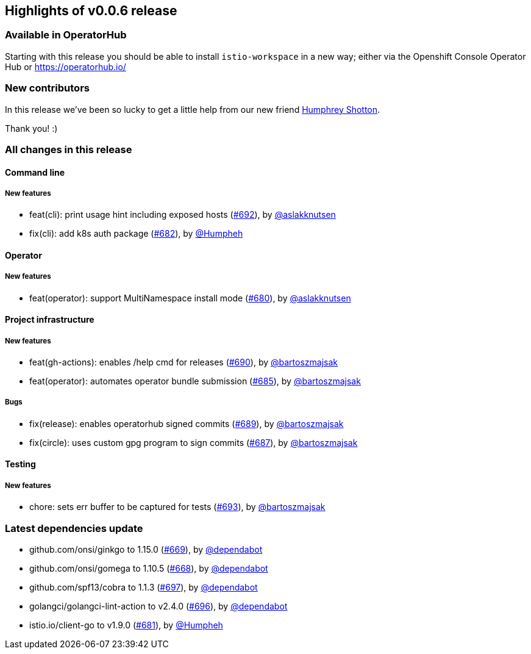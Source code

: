 == Highlights of v0.0.6 release

=== Available in OperatorHub 

Starting with this release you should be able to install `istio-workspace` in a new way; 
either via the Openshift Console Operator Hub or https://operatorhub.io/

=== New contributors

In this release we've been so lucky to get a little help from our new friend https://github.com/Humpheh[Humphrey Shotton].

Thank you! :)

=== All changes in this release

// changelog:generate
==== Command line

===== New features
* feat(cli): print usage hint including exposed hosts (https://github.com/maistra/istio-workspace/pull/692[#692]), by https://github.com/aslakknutsen[@aslakknutsen]
* fix(cli): add k8s auth package (https://github.com/maistra/istio-workspace/pull/682[#682]), by https://github.com/Humpheh[@Humpheh]


==== Operator

===== New features
* feat(operator): support MultiNamespace install mode (https://github.com/maistra/istio-workspace/pull/680[#680]), by https://github.com/aslakknutsen[@aslakknutsen]


==== Project infrastructure

===== New features
* feat(gh-actions): enables /help cmd for releases (https://github.com/maistra/istio-workspace/pull/690[#690]), by https://github.com/bartoszmajsak[@bartoszmajsak]
* feat(operator): automates operator bundle submission (https://github.com/maistra/istio-workspace/pull/685[#685]), by https://github.com/bartoszmajsak[@bartoszmajsak]

===== Bugs
* fix(release): enables operatorhub signed commits (https://github.com/maistra/istio-workspace/pull/689[#689]), by https://github.com/bartoszmajsak[@bartoszmajsak]
* fix(circle): uses custom gpg program to sign commits (https://github.com/maistra/istio-workspace/pull/687[#687]), by https://github.com/bartoszmajsak[@bartoszmajsak]

==== Testing

===== New features
* chore: sets err buffer to be captured for tests (https://github.com/maistra/istio-workspace/pull/693[#693]), by https://github.com/bartoszmajsak[@bartoszmajsak]


=== Latest dependencies update

 * github.com/onsi/ginkgo to 1.15.0 (https://github.com/maistra/istio-workspace/pull/669[#669]), by https://github.com/dependabot[@dependabot]
 * github.com/onsi/gomega to 1.10.5 (https://github.com/maistra/istio-workspace/pull/668[#668]), by https://github.com/dependabot[@dependabot]
 * github.com/spf13/cobra to 1.1.3 (https://github.com/maistra/istio-workspace/pull/697[#697]), by https://github.com/dependabot[@dependabot]
 * golangci/golangci-lint-action to v2.4.0 (https://github.com/maistra/istio-workspace/pull/696[#696]), by https://github.com/dependabot[@dependabot]
 * istio.io/client-go to v1.9.0 (https://github.com/maistra/istio-workspace/pull/681[#681]), by https://github.com/Humpheh[@Humpheh]

